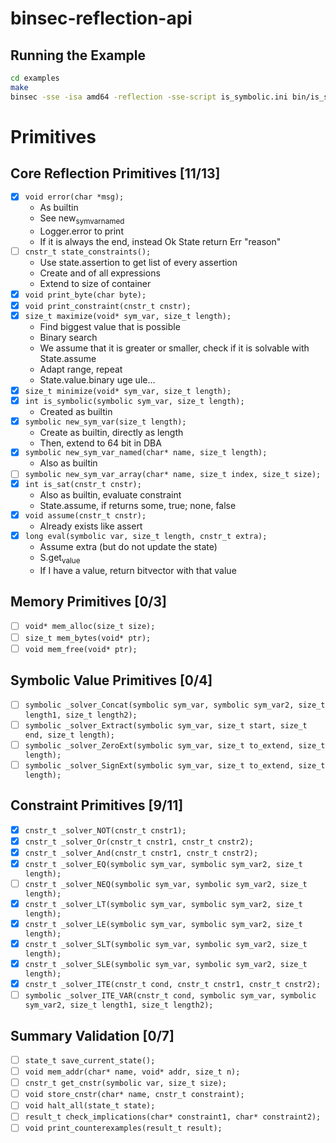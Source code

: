 * binsec-reflection-api

** Running the Example

#+begin_src bash
cd examples
make
binsec -sse -isa amd64 -reflection -sse-script is_symbolic.ini bin/is_symbolic.snapshot
#+end_src

* Primitives
** Core Reflection Primitives [11/13]
- [X] ~void error(char *msg);~
  + As builtin
  + See new_sym_var_named
  + Logger.error to print
  + If it is always the end, instead Ok State return Err "reason"
- [ ] ~cnstr_t state_constraints();~
  + Use state.assertion to get list of every assertion
  + Create and of all expressions
  + Extend to size of container
- [X] ~void print_byte(char byte);~
- [X] ~void print_constraint(cnstr_t cnstr);~
- [X] ~size_t maximize(void* sym_var, size_t length);~
  + Find biggest value that is possible
  + Binary search
  + We assume that it is greater or smaller, check if it is solvable with State.assume
  + Adapt range, repeat
  + State.value.binary uge ule...
- [X] ~size_t minimize(void* sym_var, size_t length);~
- [X] ~int is_symbolic(symbolic sym_var, size_t length);~
  + Created as builtin
- [X] ~symbolic new_sym_var(size_t length);~
  + Create as builtin, directly as length
  + Then, extend to 64 bit in DBA
- [X] ~symbolic new_sym_var_named(char* name, size_t length);~
  + Also as builtin
- [ ] ~symbolic new_sym_var_array(char* name, size_t index, size_t size);~
- [X] ~int is_sat(cnstr_t cnstr);~
  + Also as builtin, evaluate constraint
  + State.assume, if returns some, true; none, false
- [X] ~void assume(cnstr_t cnstr);~
  + Already exists like assert
- [X] ~long eval(symbolic var, size_t length, cnstr_t extra);~
  + Assume extra (but do not update the state)
  + S.get_value
  + If I have a value, return bitvector with that value

** Memory Primitives [0/3]
- [ ] ~void* mem_alloc(size_t size);~
- [ ] ~size_t mem_bytes(void* ptr);~
- [ ] ~void mem_free(void* ptr);~

** Symbolic Value Primitives [0/4]
- [ ] ~symbolic _solver_Concat(symbolic sym_var, symbolic sym_var2, size_t length1, size_t length2);~
- [ ] ~symbolic _solver_Extract(symbolic sym_var, size_t start, size_t end, size_t length);~
- [ ] ~symbolic _solver_ZeroExt(symbolic sym_var, size_t to_extend, size_t length);~
- [ ] ~symbolic _solver_SignExt(symbolic sym_var, size_t to_extend, size_t length);~

** Constraint Primitives [9/11]
- [X] ~cnstr_t _solver_NOT(cnstr_t cnstr1);~
- [X] ~cnstr_t _solver_Or(cnstr_t cnstr1, cnstr_t cnstr2);~
- [X] ~cnstr_t _solver_And(cnstr_t cnstr1, cnstr_t cnstr2);~
- [X] ~cnstr_t _solver_EQ(symbolic sym_var, symbolic sym_var2, size_t length);~
- [ ] ~cnstr_t _solver_NEQ(symbolic sym_var, symbolic sym_var2, size_t length);~
- [X] ~cnstr_t _solver_LT(symbolic sym_var, symbolic sym_var2, size_t length);~
- [X] ~cnstr_t _solver_LE(symbolic sym_var, symbolic sym_var2, size_t length);~
- [X] ~cnstr_t _solver_SLT(symbolic sym_var, symbolic sym_var2, size_t length);~
- [X] ~cnstr_t _solver_SLE(symbolic sym_var, symbolic sym_var2, size_t length);~
- [X] ~cnstr_t _solver_ITE(cnstr_t cond, cnstr_t cnstr1, cnstr_t cnstr2);~
- [ ] ~symbolic _solver_ITE_VAR(cnstr_t cond, symbolic sym_var, symbolic sym_var2, size_t length1, size_t length2);~

** Summary Validation [0/7]
- [ ] ~state_t save_current_state();~
- [ ] ~void mem_addr(char* name, void* addr, size_t n);~
- [ ] ~cnstr_t get_cnstr(symbolic var, size_t size);~
- [ ] ~void store_cnstr(char* name, cnstr_t constraint);~
- [ ] ~void halt_all(state_t state);~
- [ ] ~result_t check_implications(char* constraint1, char* constraint2);~
- [ ] ~void print_counterexamples(result_t result);~
